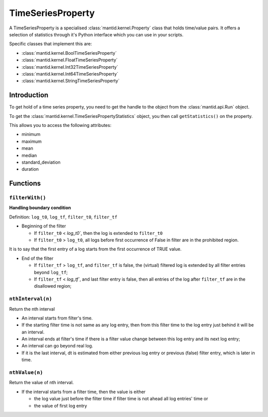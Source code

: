 .. _TimeSeriesProperty:

==================
TimeSeriesProperty
==================

A TimeSeriesProperty is a specialised :class:`mantid.kernel.Property`
class that holds time/value pairs. It offers a selection of statistics
through it's Python interface which you can use in your scripts.

Specific classes that implement this are:

* :class:`mantid.kernel.BoolTimeSeriesProperty`
* :class:`mantid.kernel.FloatTimeSeriesProperty`
* :class:`mantid.kernel.Int32TimeSeriesProperty`
* :class:`mantid.kernel.Int64TimeSeriesProperty`
* :class:`mantid.kernel.StringTimeSeriesProperty`

Introduction
============

To get hold of a time series property, you need to get the handle to the object from the :class:`mantid.api.Run` object.

To get the :class:`mantid.kernel.TimeSeriesPropertyStatistics` object,
you then call ``getStatistics()`` on the property.

This allows you to access the following attributes:

* minimum
* maximum
* mean
* median
* standard_deviation
* duration

Functions
=========

``filterWith()``
----------------

**Handling boundary condition**

Definition: ``log_t0``, ``log_tf``, ``filter_t0``, ``filter_tf``

* Beginning of the filter

  * If ``filter_t0`` < `log_t0``, then the log is extended to ``filter_t0``

  * If ``filter_t0`` > ``log_t0``, all logs before first occurrence of False in filter are in the prohibited region.

It is to say that the first entry of a log starts from the first occurrence of TRUE value.

* End of the filter

  * If ``filter_tf`` > ``log_tf``, and ``filter_tf`` is false, the (virtual) filtered log is extended by all filter entries beyond ``log_tf``;

  * If ``filter_tf`` < `log_tf``, and last filter entry is false, then all entries of the log after ``filter_tf`` are in the disallowed region;

``nthInterval(n)``
------------------

Return the nth interval

* An interval starts from filter's time.

* If the starting filter time is not same as any log entry, then from this filter time to the log entry just behind it will be an interval.

* An interval ends at filter's time if there is a filter value change between this log entry and its next log entry;

* An interval can go beyond real log.

* If it is the last interval, dt is estimated from either previous log entry or previous (false) filter entry, which is later in time.

``nthValue(n)``
---------------

Return the value of nth interval.

* If the interval starts from a filter time, then the value is either

  * the log value just before the filter time if filter time is not ahead all log entries' time or
  * the value of first log entry
